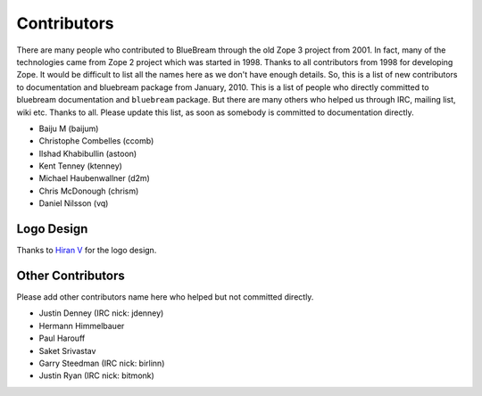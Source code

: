 .. _contributors-start:

Contributors
============

There are many people who contributed to BlueBream through the old
Zope 3 project from 2001.  In fact, many of the technologies came
from Zope 2 project which was started in 1998.  Thanks to all
contributors from 1998 for developing Zope.  It would be difficult to
list all the names here as we don't have enough details.  So, this is
a list of new contributors to documentation and bluebream package
from January, 2010.  This is a list of people who directly committed
to bluebream documentation and ``bluebream`` package.  But there are
many others who helped us through IRC, mailing list, wiki etc.
Thanks to all.  Please update this list, as soon as somebody is
committed to documentation directly.

- Baiju M (baijum)
- Christophe Combelles (ccomb)
- Ilshad Khabibullin (astoon)
- Kent Tenney (ktenney)
- Michael Haubenwallner (d2m)
- Chris McDonough (chrism)
- Daniel Nilsson (vq)

Logo Design
-----------

Thanks to `Hiran V <http://hiran.in>`_ for the logo design.

Other Contributors
------------------

Please add other contributors name here who helped but not committed
directly.

- Justin Denney (IRC nick: jdenney)
- Hermann Himmelbauer
- Paul Harouff
- Saket Srivastav
- Garry Steedman (IRC nick: birlinn)
- Justin Ryan (IRC nick: bitmonk)
